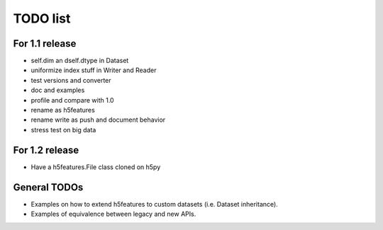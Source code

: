 =========
TODO list
=========

For 1.1 release
===============

- self.dim an dself.dtype in Dataset
- uniformize index stuff in Writer and Reader
- test versions and converter
- doc and examples
- profile and compare with 1.0
- rename as h5features
- rename write as push and document behavior
- stress test on big data

For 1.2 release
===============

- Have a h5features.File class cloned on h5py


General TODOs
=============

- Examples on how to extend h5features to custom datasets
  (i.e. Dataset inheritance).
- Examples of equivalence between legacy and new APIs.
